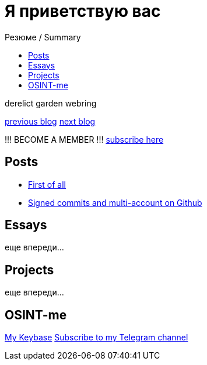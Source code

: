 :revealjsdir: https://cdnjs.cloudflare.com/ajax/libs/reveal.js/3.8.0
:revealjs_slideNumber: true
:stem: latexmath
:source-highlighter: highlight.js
:highlightjs-languages: c, cpp, hpp, cc, hh, c++, h++, cxx, hxx, h, rust, swift, go, golang, elixir, xml, html, xhtml, rss, atom, xjb, xsd, xsl, plist, svg, java, jsp, json, javascript, js, jsx, kotlin, kt, tex, lisp, perl, pl, pm, powershell, ps, ps1, pgsql, postgres, postgresql, python, py, gyp, ruby, rb, gemspec, podspec, thor, irb, rust, rs, sql, yml, yaml

:icons: font
:allow-uri-read:
:stylesheet: asciidoc-classic.css
:imagesdir: /img


ifdef::env-github[:outfilesuffix: .adoc]

ifdef::env-github,env-browser[]
// Exibe ícones para os blocos como NOTE e IMPORTANT no GitHub
:caution-caption: :fire:
:important-caption: :exclamation:
:note-caption: :paperclip:
:tip-caption: :bulb:
:warning-caption: :warning:
endif::[]

:chapter-label:
:description: это описание
:listing-caption: Перечисление
:figure-caption: Фигура




= Я приветствую вас
ifndef::env-github[:toc: left]
:toc-title: Резюме / Summary
:toclevels: 5

derelict garden webring

https://derelict.garden/prev/blog.nullniverse.xyz[previous blog,window=read-later]  https://derelict.garden/next/blog.nullniverse.xyz[next blog,window=read-later]

!!! BECOME A MEMBER !!!
https://derelict.garden/enter.html[subscribe here]


== Posts

* https://blog.nullniverse.xyz/posts/first-of-all[First of all]
* https://blog.nullniverse.xyz/posts/signed-commits[Signed commits and multi-account on Github]

== Essays

еще впереди...

== Projects

еще впереди...

== OSINT-me

https://keybase.io/nullniverse[My Keybase]
https://t.me/nullniverseblog[Subscribe to my Telegram channel]

